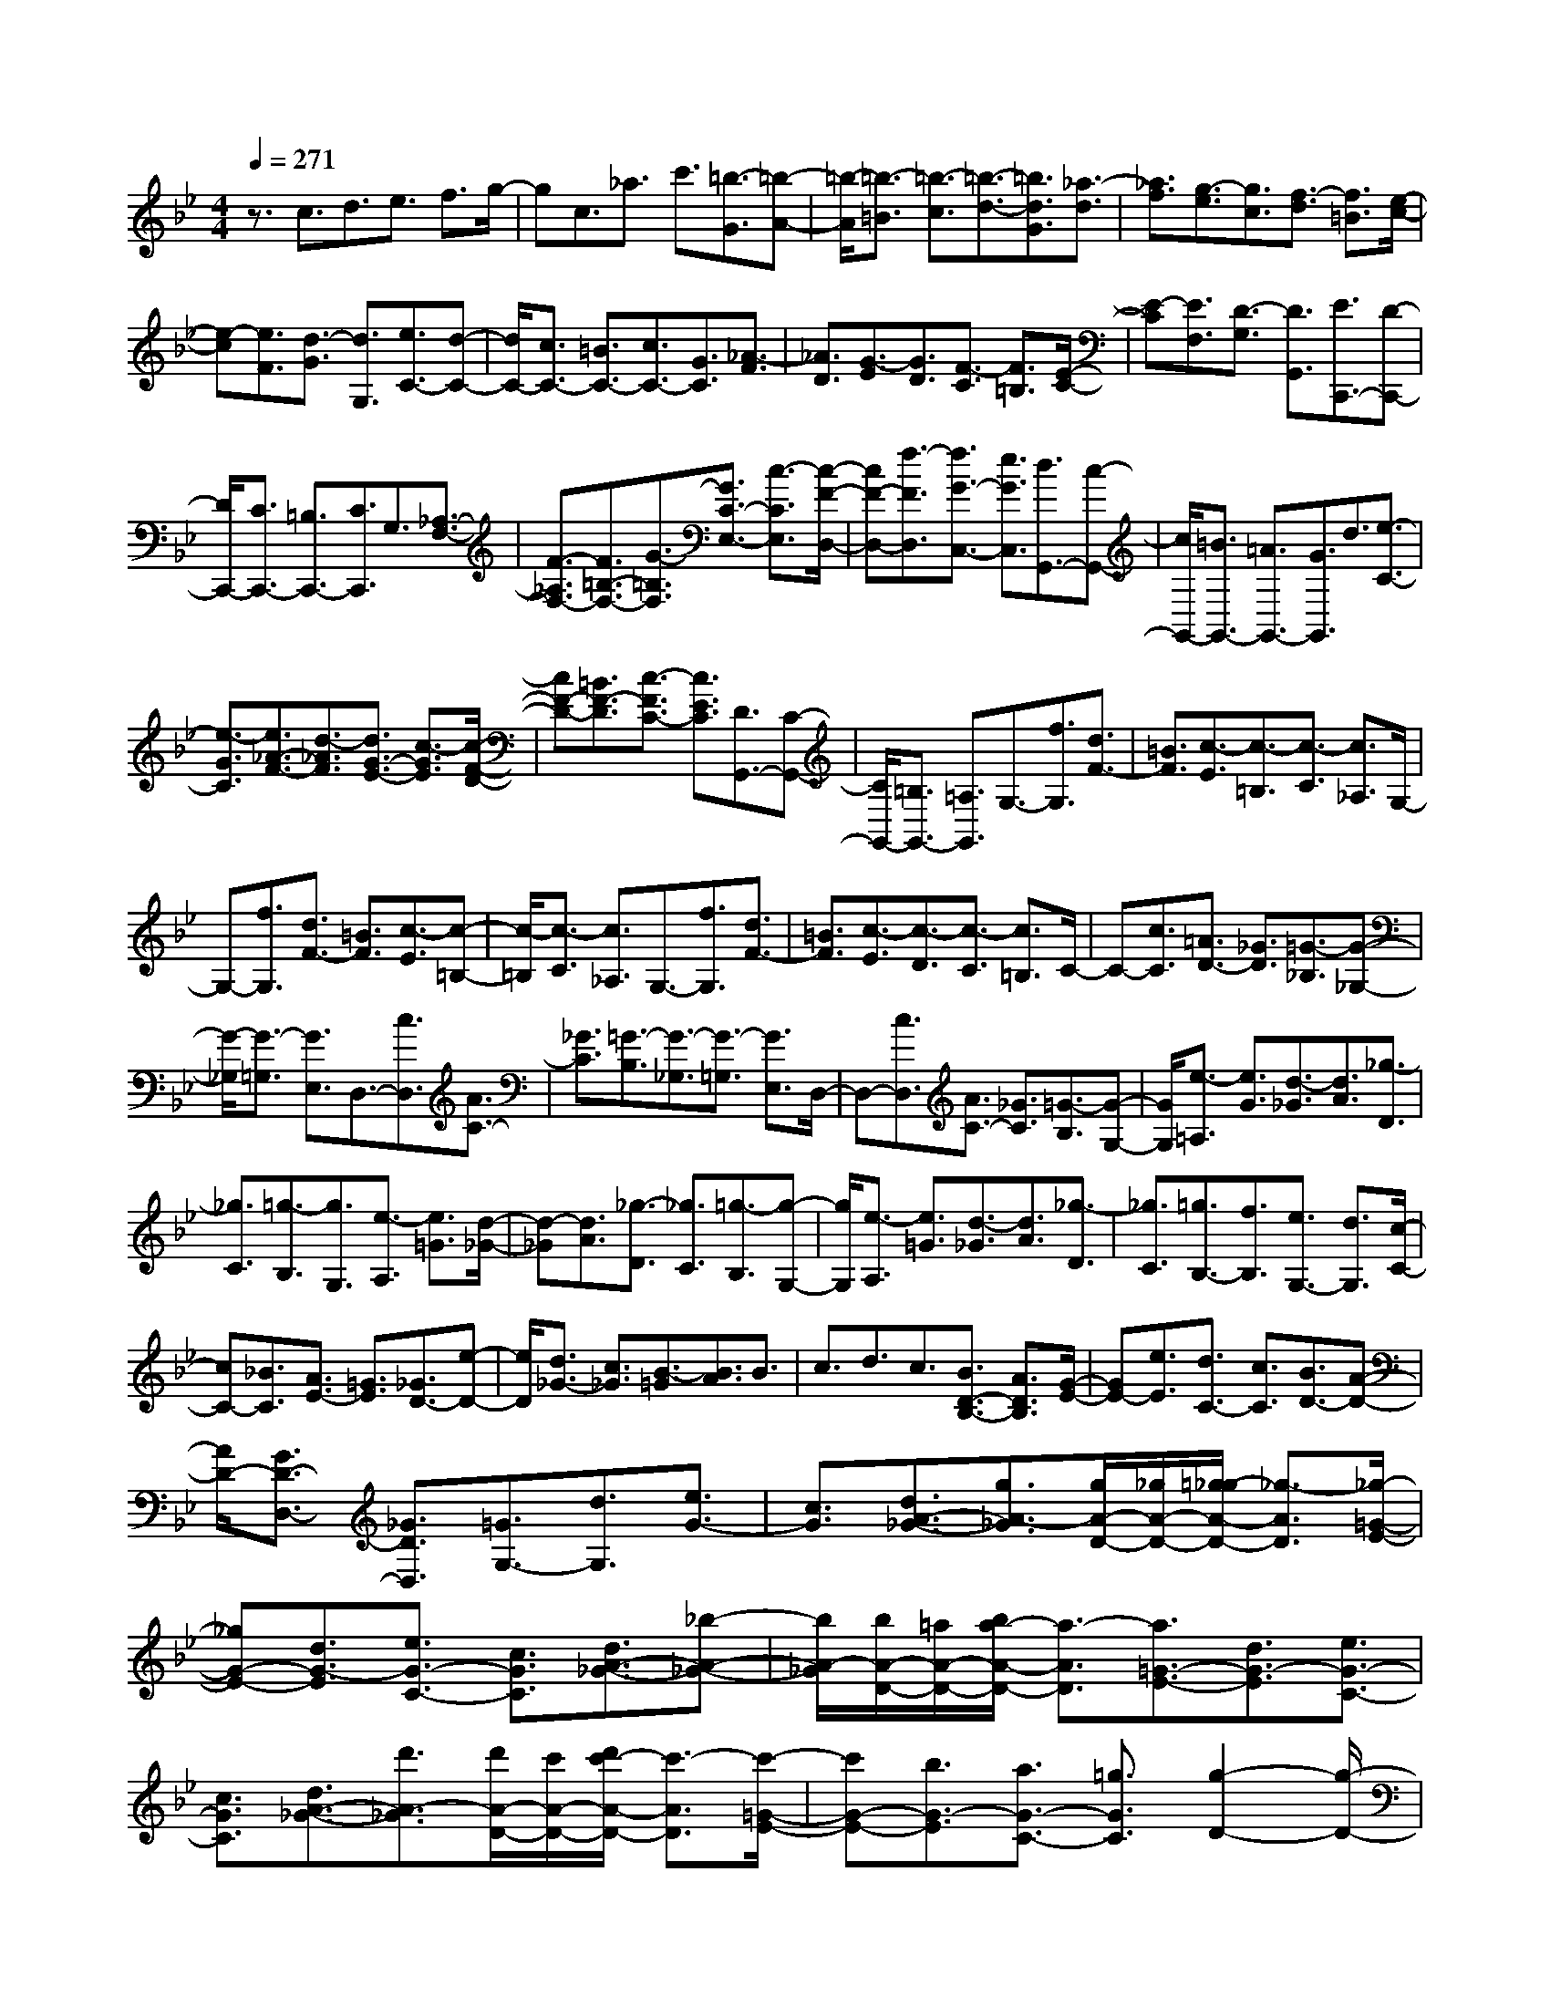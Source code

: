 % input file /home/ubuntu/MusicGeneratorQuin/training_data/scarlatti/K139.MID
X: 1
T: 
M: 4/4
L: 1/8
Q:1/4=271
% Last note suggests Dorian mode tune
K:Bb % 2 flats
%(C) John Sankey 1998
%%MIDI program 6
%%MIDI program 6
%%MIDI program 6
%%MIDI program 6
%%MIDI program 6
%%MIDI program 6
%%MIDI program 6
%%MIDI program 6
%%MIDI program 6
%%MIDI program 6
%%MIDI program 6
%%MIDI program 6
z3/2c3/2d3/2e3/2 f3/2g/2-|gc3/2_a3/2 c'3/2[=b3/2-G3/2][=b-A-]|[=b/2-A/2][=b3/2-=B3/2] [=b3/2-c3/2][=b3/2-d3/2-][=b3/2d3/2G3/2][_a3/2-d3/2]|[_a3/2f3/2][g3/2-e3/2][g3/2c3/2][f3/2-d3/2] [f3/2=B3/2][e/2-c/2-]|
[e-c][e3/2F3/2][d3/2-G3/2] [d3/2G,3/2][e3/2C3/2-][d-C-]|[d/2C/2-][c3/2C3/2-] [=B3/2C3/2-][c3/2C3/2-][G3/2C3/2][_A3/2-F3/2]|[_A3/2D3/2][G3/2-E3/2][G3/2D3/2][F3/2-C3/2] [F3/2=B,3/2][E/2-C/2-]|[E-C][E3/2F,3/2][D3/2-G,3/2] [D3/2G,,3/2][E3/2C,,3/2-][D-C,,-]|
[D/2C,,/2-][C3/2C,,3/2-] [=B,3/2C,,3/2-][C3/2C,,3/2]G,3/2[_A,3/2-F,3/2-]|[F3/2-_A,3/2F,3/2-][F3/2=B,3/2-F,3/2-][G3/2-=B,3/2F,3/2][G3/2C3/2-E,3/2-] [c3/2-C3/2E,3/2][c/2-F/2-D,/2-]|[cF-D,-][f3/2-F3/2D,3/2][f3/2G3/2-C,3/2-] [e3/2G3/2C,3/2][d3/2G,,3/2-][c-G,,-]|[c/2G,,/2-][=B3/2G,,3/2-] [=A3/2G,,3/2-][G3/2G,,3/2]d3/2[e3/2-C3/2-]|
[e3/2-G3/2C3/2][e3/2_A3/2-F3/2-][d3/2-_A3/2F3/2][d3/2G3/2-E3/2-] [c3/2-G3/2E3/2][c/2-F/2-D/2-]|[cF-D-][=B3/2F3/2-D3/2][c3/2-F3/2C3/2-] [c3/2E3/2C3/2][D3/2G,,3/2-][C-G,,-]|[C/2G,,/2-][=B,3/2G,,3/2-] [=A,3/2G,,3/2]G,3/2-[f3/2G,3/2][d3/2F3/2-]|[=B3/2F3/2][c3/2-E3/2][c3/2-=B,3/2][c3/2-C3/2] [c3/2_A,3/2]G,/2-|
G,-[f3/2G,3/2][d3/2F3/2-] [=B3/2F3/2][c3/2-E3/2][c-=B,-]|[c/2-=B,/2][c3/2-C3/2] [c3/2_A,3/2]G,3/2-[f3/2G,3/2][d3/2F3/2-]|[=B3/2F3/2][c3/2-E3/2][c3/2-D3/2][c3/2-C3/2] [c3/2=B,3/2]C/2-|C-[c3/2C3/2][=A3/2D3/2-] [_G3/2D3/2][=G3/2-_B,3/2][G-_G,-]|
[G/2-_G,/2][G3/2-=G,3/2] [G3/2E,3/2]D,3/2-[c3/2D,3/2][A3/2C3/2-]|[_G3/2C3/2][=G3/2-B,3/2][G3/2-_G,3/2][G3/2-=G,3/2] [G3/2E,3/2]D,/2-|D,-[c3/2D,3/2][A3/2C3/2-] [_G3/2C3/2][=G3/2-B,3/2][G-G,-]|[G/2G,/2][e3/2-=A,3/2] [e3/2G3/2][d3/2-_G3/2][d3/2A3/2][_g3/2-D3/2]|
[_g3/2C3/2][=g3/2-B,3/2][g3/2G,3/2][e3/2-A,3/2] [e3/2=G3/2][d/2-_G/2-]|[d-_G][d3/2A3/2][_g3/2-D3/2] [_g3/2C3/2][=g3/2-B,3/2][g-G,-]|[g/2G,/2][e3/2-A,3/2] [e3/2=G3/2][d3/2-_G3/2][d3/2A3/2][_g3/2-D3/2]|[_g3/2C3/2][=g3/2B,3/2-][f3/2B,3/2][e3/2G,3/2-] [d3/2G,3/2][c/2-C/2-]|
[cC-][_B3/2C3/2][A3/2E3/2-] [=G3/2E3/2][_G3/2D3/2-][e-D-]|[e/2D/2][d3/2_G3/2-] [c3/2_G3/2][B3/2-=G3/2][B3/2A3/2]B3/2|c3/2d3/2c3/2[B3/2D3/2-B,3/2-] [A3/2D3/2B,3/2][G/2-E/2-]|[GE-][e3/2E3/2][d3/2C3/2-] [c3/2C3/2][B3/2D3/2-][A-D-]|
[A/2D/2-][G3/2D3/2-D,3/2-] [_G3/2D3/2D,3/2][=G3/2G,3/2-][d3/2G,3/2][e3/2G3/2-]|[c3/2G3/2][d3/2A3/2-_G3/2-][g3/2A3/2-_G3/2][g/2A/2-D/2-][_g/2A/2-D/2-][=g/2_g/2-A/2-D/2-] [_g3/2-A3/2D3/2][_g/2-=G/2-E/2-]|[_gG-E-][d3/2G3/2-E3/2][e3/2G3/2-C3/2-] [c3/2G3/2C3/2][d3/2A3/2-_G3/2-][_b-A-_G-]|[b/2A/2-_G/2][b/2A/2-D/2-][=a/2A/2-D/2-][b/2a/2-A/2-D/2-] [a3/2-A3/2D3/2][a3/2=G3/2-E3/2-][d3/2G3/2-E3/2][e3/2G3/2-C3/2-]|
[c3/2G3/2C3/2][d3/2A3/2-_G3/2-][d'3/2A3/2-_G3/2][d'/2A/2-D/2-][c'/2A/2-D/2-][d'/2c'/2-A/2-D/2-] [c'3/2-A3/2D3/2][c'/2-=G/2-E/2-]|[c'G-E-][b3/2G3/2-E3/2][a3/2G3/2-C3/2-] [=g3/2G3/2C3/2][g2-D2-][g/2-D/2-]|[g/2D/2][_g/2-D,/2-][=g/2_g/2D,/2-][_g2-D,2][_g3/2G,,3/2-][D3/2G,,3/2][E3/2G,3/2-]|[C3/2G,3/2][D3/2A,3/2-_G,3/2-][G3/2A,3/2-_G,3/2][G/2A,/2-D,/2-][_G/2A,/2-D,/2-][=G/2_G/2-A,/2-D,/2-] [_G3/2-A,3/2D,3/2][_G/2-=G,/2-E,/2-]|
[_GG,-E,-][D3/2G,3/2-E,3/2][E3/2G,3/2-C,3/2-] [C3/2G,3/2C,3/2][D3/2A,3/2-_G,3/2-][B-A,-_G,-]|[B/2A,/2-_G,/2][B/2A,/2-D,/2-][A/2A,/2-D,/2-][B/2A/2-A,/2-D,/2-] [A3/2-A,3/2D,3/2][A3/2=G,3/2-E,3/2-][D3/2G,3/2-E,3/2][E3/2G,3/2-C,3/2-]|[C3/2G,3/2C,3/2][D3/2A,3/2-_G,3/2-][d3/2A,3/2-_G,3/2][d/2A,/2-D,/2-][c/2A,/2-D,/2-][d/2c/2-A,/2-D,/2-] [c3/2-A,3/2D,3/2][c/2-=G,/2-E,/2-]|[cG,-E,-][B3/2G,3/2-E,3/2][A3/2G,3/2-C,3/2-] [=G3/2G,3/2C,3/2][G2-B,2-G,2-D,2-][G/2-B,/2-G,/2-D,/2-]|
[G/2B,/2G,/2D,/2][G/2-C/2-A,/2-D,/2-][G/2_G/2C/2-A,/2-D,/2-][=G/2C/2-A,/2-D,/2-] [_G/2C/2-A,/2-D,/2-][=G/2C/2-A,/2-D,/2-][_G/2C/2A,/2D,/2][A/2G,/2-] [=G/2G,/2-][A/2G,/2-][G/2G,/2-][A/2G,/2-] [G/2G,/2][B/2_G/2-][A/2_G/2-][B/2_G/2-]|[A/2_G/2-][B/2_G/2-][A/2_G/2][c/2=G/2-] [B/2G/2-][c/2G/2-][B/2G/2-][c/2G/2-] [B/2G/2][c/2F/2-][=B/2F/2-][c/2F/2-] [=B/2F/2-][c/2F/2-][=B/2F/2][d/2G/2-E/2-]|[c/2G/2-E/2-][d/2G/2-E/2-][c/2G/2-E/2-][d/2G/2-E/2-] [c/2G/2E/2][e/2F/2-D/2-][d/2F/2-D/2-][e/2F/2-D/2-] [d/2F/2-D/2-][e/2F/2-D/2-][d/2F/2D/2][f/2G/2-C/2-] [e/2G/2-C/2-][f/2G/2-C/2-][e/2G/2-C/2-][f/2G/2-C/2-]|[e/2G/2-C/2][f/2G/2-D/2-B,/2-][=e/2G/2-D/2-B,/2-][f/2G/2-D/2-B,/2-] [=e/2G/2-D/2-B,/2-][f/2G/2-D/2-B,/2-][=e/2G/2-D/2B,/2][=g/2G/2-C/2-A,/2-] [_g/2G/2-C/2-A,/2-][=g/2G/2-C/2-A,/2-][_g/2G/2-C/2-A,/2-][=g/2G/2-C/2-A,/2-] [_g/2G/2-C/2A,/2][=g3/2G3/2-D3/2-G,3/2-]|
[a3/2G3/2D3/2G,3/2][b3/2D3/2-][g3/2D3/2-][a3/2D3/2-D,3/2-] [_g3/2D3/2D,3/2][G/2-G,/2-]|[G2-G,2-] [G/2G,/2][_B/2-_G/2-][B/2A/2_G/2-][B/2_G/2-] [A/2_G/2-][B/2_G/2-][A/2_G/2][c/2=G/2-] [B/2G/2-][c/2G/2-][B/2G/2-][c/2G/2-]|[B/2G/2][c/2F/2-][=B/2F/2-][c/2F/2-] [=B/2F/2-][c/2F/2-][=B/2F/2][d/2G/2-E/2-] [c/2G/2-E/2-][d/2G/2-E/2-][c/2G/2-E/2-][d/2G/2-E/2-] [c/2G/2E/2][_e/2F/2-D/2-][d/2F/2-D/2-][e/2F/2-D/2-]|[d/2F/2-D/2-][e/2F/2-D/2-][d/2F/2D/2][f/2G/2-C/2-] [e/2G/2-C/2-][f/2G/2-C/2-][e/2G/2-C/2-][f/2G/2-C/2-] [e/2G/2-C/2][f/2G/2-D/2-B,/2-][=e/2G/2-D/2-B,/2-][f/2G/2-D/2-B,/2-] [=e/2G/2-D/2-B,/2-][f/2G/2-D/2-B,/2-][=e/2G/2-D/2B,/2][=g/2G/2-C/2-A,/2-]|
[_g/2G/2-C/2-A,/2-][=g/2G/2-C/2-A,/2-][_g/2G/2-C/2-A,/2-][=g/2G/2-C/2-A,/2-] [_g/2G/2-C/2A,/2][=g3/2G3/2-D3/2-G,3/2-] [a3/2G3/2D3/2G,3/2][b3/2D3/2-][g-D-]|[g/2D/2-][a3/2D3/2-D,3/2-] [_g3/2D3/2D,3/2][=g3/2G,3/2-][_e3/2G,3/2][_g3/2G,3/2-]|[d3/2G,3/2][=g3/2-e3/2E3/2-C3/2-][g3/2c3/2E3/2C3/2][d3/2D3/2-B,3/2-] [_B3/2D3/2B,3/2][d/2-C/2-A,/2-]|[dC-A,-][c3/2C3/2A,3/2][B3/2G,3/2-] [A3/2G,3/2][d3/2-B3/2D3/2-][d-G-D-]|
[d/2G/2D/2][c3/2-A3/2D,3/2-] [c3/2_G3/2D,3/2][B3/2-=G3/2G,,3/2-][B3/2E3/2G,,3/2][_G3/2G,3/2-]|[D3/2G,3/2][=G3/2-E3/2C,3/2-][G3/2C3/2C,3/2][D3/2B,,3/2-] [B,3/2B,,3/2][_G/2-D/2-A,,/2-]|[_G-DA,,-][_G3/2C3/2A,,3/2][=G3/2-B,3/2G,,3/2-] [G3/2A,3/2G,,3/2][B,3/2D,3/2-][G,-D,-]|[G,/2D,/2-][A,3/2D,3/2-D,,3/2-] [_G,3/2D,3/2D,,3/2][=G,4-G,,4-][G,/2-G,,/2-]|
[G,G,,-]G,,/2G,3/2A,3/2=B,3/2 C3/2D/2-|DG,3/2D3/2 F3/2[G3/2E3/2-][A-E-]|[A/2E/2-][=B3/2E3/2-] [c3/2E3/2][d-E][d/2D/2-][G/2-E/2-D/2][G/2-E/2] [G/2D/2-][d/2-E/2-D/2][d/2-E/2][d/2D/2-]|[f/2-E/2-D/2][f/2-E/2][f/2D/2-][e/2-D/2C/2-] [e-C][e3/2-D3/2][e3/2-E3/2] [e3/2F3/2][e/2-G/2-]|
[e/2G/2-][d/2-G/2][e/2-d/2C/2-][e/2C/2-] [d/2-C/2][e/2-d/2G/2-][e/2G/2-][d/2-G/2] [e/2-d/2_B/2-][e/2B/2-][d/2-B/2][d/2c/2-_A/2-] [c_A-][d-_A-]|[d/2_A/2-][e3/2_A3/2-] [f3/2_A3/2][g3/2G3/2-][c3/2G3/2-][g3/2G3/2-]|[b3/2G3/2][_a3/2F3/2-][g3/2F3/2-][f3/2F3/2-] [e3/2F3/2][d/2-_B,/2-]|[dB,-][c3/2B,3/2-][B3/2B,3/2-] [_A3/2B,3/2][G3/2-E,3/2][G-F,-]|
[G/2-F,/2][G3/2-G,3/2] [G3/2-_A,3/2][G3/2B,3/2]C3/2[e3/2-D3/2]|[e3/2E3/2][_A3/2-F3/2][_A3/2E3/2][d3/2-D3/2] [d3/2C3/2][f/2-B,/2-]|[f-B,][f3/2_A,3/2][_A3/2-G,3/2] [_A3/2F,3/2][G3/2-E,3/2][G-F,-]|[G/2F,/2][B3/2-G,3/2] [B3/2-_A,3/2][B3/2-B,3/2][B3/2C3/2][e3/2-D3/2]|
[e3/2E3/2][_A3/2-F3/2][_A3/2E3/2][d3/2-D3/2] [d3/2C3/2][f/2-B,/2-]|[f-B,][f3/2_A,3/2][_A3/2-G,3/2] [_A3/2F,3/2][G2-E,2-][G/2-E,/2-]|[G/2E,/2-][G3E,3-][_g3E,3]=g3/2-|g3/2-[g3/2G3/2-E3/2-][f3/2G3/2E3/2][e3/2G3/2-E3/2-] [d3/2G3/2E3/2][d/2-G/2-E/2-]|
[dG-E-][c3/2G3/2E3/2][=B3/2G3/2-E3/2-] [c3/2G3/2E3/2][_BF-D-][_A/2-F/2-D/2-][B/2-_A/2F/2-D/2-][B/2F/2-D/2-]|[_A/2-F/2D/2][B/2-_A/2F/2-D/2-][B/2F/2-D/2-][_A/2-F/2-D/2-] [_A/2G/2-F/2-D/2-][G/2F/2-D/2-][_A/2-F/2D/2][f/2-_A/2F/2-D/2-] [f2-F2-D2-] [f/2-F/2D/2][f3/2-F3/2-D3/2-]|[f3/2F3/2D3/2][BF-C-][_A/2-F/2-C/2-][B/2-_A/2F/2-C/2-][B/2F/2-C/2-] [_A/2-F/2C/2][B/2-_A/2F/2-C/2-][B/2F/2-C/2-][_A/2-F/2-C/2-] [_A/2G/2-F/2-C/2-][G/2F/2-C/2-][_A/2-F/2C/2][f/2-_A/2F/2-C/2-]|[f2-F2-C2-] [f/2-F/2C/2][f3-F3C3][f2-G2-F2-=B,2-][f/2-G/2-F/2-=B,/2-]|
[f/2-G/2-F/2=B,/2][f3-G3-F3=B,3][f3G3-=E3-_B,3-][=e3/2-G3/2-=E3/2-B,3/2-]|[=e3/2-G3/2=E3/2-B,3/2-][g3-=e3=E3B,3][g3d3F3B,3][g/2-_d/2-G/2-B,/2-]|[g2-_d2-G2-B,2-] [g/2-_d/2G/2-B,/2][g3=d3G3B,3][g2-_d2-G2-=E2-=A,2-][g/2-_d/2-G/2-=E/2-A,/2-]|[g/2-_d/2-G/2=E/2A,/2][g3_d3G3=E3A,3][g-=eG-=E-B,-][g/2-=d/2-G/2-=E/2-B,/2-][g/2-=e/2-d/2G/2-=E/2-B,/2-][g/2-=e/2G/2-=E/2-B,/2-] [g/2-d/2-G/2=E/2B,/2][g/2-=e/2-d/2G/2-=E/2-B,/2-][g/2-=e/2G/2-=E/2-B,/2-][g/2-d/2-G/2-=E/2-B,/2-]|
[g/2-d/2_d/2-G/2-=E/2-B,/2-][g/2-_d/2G/2-=E/2-B,/2-][g/2=d/2G/2=E/2B,/2][g3-_d3-G3=E3A,3][g3_d3G3=E3A,3][g/2-=e/2-G/2-=E/2-B,/2-]|[g/2-=e/2G/2-=E/2-B,/2-][g/2-=d/2-G/2-=E/2-B,/2-][g/2-=e/2-d/2G/2-=E/2-B,/2-][g/2-=e/2G/2-=E/2-B,/2-] [g/2-d/2-G/2=E/2B,/2][g/2-=e/2-d/2G/2-=E/2-B,/2-][g/2-=e/2G/2-=E/2-B,/2-][g/2-d/2-G/2-=E/2-B,/2-] [g/2-d/2_d/2-G/2-=E/2-B,/2-][g/2-_d/2G/2-=E/2-B,/2-][g/2=d/2G/2=E/2B,/2][g2-_d2-G2-=E2-A,2-][g/2-_d/2-G/2-=E/2-A,/2-]|[g/2-_d/2-G/2=E/2A,/2][g3-_d3-G3=E3A,3][g3-_d3G3=E3A,3][g3/2-_e3/2-=B,3/2-]|[g3/2-e3/2=B,3/2][g3=e3-=E3-C3-][_a3=e3-=E3-C3-][=a/2-=e/2-=E/2-C/2-]|
[a2-=e2-=E2-C2-] [a/2=e/2-=E/2-C/2-][b3=e3-=E3C3][=b2-=e2-=B2-_G2-=B,2-][=b/2-=e/2-=B/2-_G/2-=B,/2-]|[=b/2-=e/2=B/2_G/2=B,/2][=b3_e3=B3_G3=B,3][a-_g=A-_G-=E-C-][a/2-=e/2-A/2-_G/2-=E/2-C/2-][a/2-_g/2-=e/2A/2-_G/2-=E/2-C/2-][a/2-_g/2A/2-_G/2-=E/2-C/2-] [a/2-=e/2-A/2_G/2=E/2C/2][a/2-_g/2-=e/2A/2-_G/2-=E/2-C/2-][a/2-_g/2A/2-_G/2-=E/2-C/2-][a/2-=e/2-A/2-_G/2-=E/2-C/2-]|[a/2-=e/2_e/2-A/2-_G/2-=E/2-C/2-][a/2-e/2A/2-_G/2-=E/2-C/2-][a/2=e/2A/2_G/2=E/2C/2][a3-_e3-=B3_G3=E3=B,3][a3e3=B3_G3=E3=B,3][a/2-_g/2-A/2-_G/2-=E/2-C/2-]|[a/2-_g/2A/2-_G/2-=E/2-C/2-][a/2-=e/2-A/2-_G/2-=E/2-C/2-][a/2-_g/2-=e/2A/2-_G/2-=E/2-C/2-][a/2-_g/2A/2-_G/2-=E/2-C/2-] [a/2-=e/2-A/2_G/2=E/2C/2][a/2-_g/2-=e/2A/2-_G/2-=E/2-C/2-][a/2-_g/2A/2-_G/2-=E/2-C/2-][a/2-=e/2-A/2-_G/2-=E/2-C/2-] [a/2-=e/2_e/2-A/2-_G/2-=E/2-C/2-][a/2-e/2A/2-_G/2-=E/2-C/2-][a/2=e/2A/2_G/2=E/2C/2][a2-_e2-=B2-_G2-=E2-=B,2-][a/2-e/2-=B/2-_G/2-=E/2-=B,/2-]|
[a/2-e/2-=B/2_G/2=E/2=B,/2][a3e3=B3_G3=E3=B,3][a-_gA-_G-=E-C-][a/2-=e/2-A/2-_G/2-=E/2-C/2-][a/2-_g/2-=e/2A/2-_G/2-=E/2-C/2-][a/2-_g/2A/2-_G/2-=E/2-C/2-] [a/2-=e/2-A/2_G/2=E/2C/2][a/2-_g/2-=e/2A/2-_G/2-=E/2-C/2-][a/2-_g/2A/2-_G/2-=E/2-C/2-][a/2-=e/2-A/2-_G/2-=E/2-C/2-]|[a/2-=e/2_e/2-A/2-_G/2-=E/2-C/2-][a/2-e/2A/2-_G/2-=E/2-C/2-][a/2=e/2A/2_G/2=E/2C/2][a3-_e3-_G3=B,3][a3e3=B3-][=b/2-=B/2-]|[=b2-=B2-] [=b/2-=B/2][=b3-A3][=b3/2=B3/2-=G3/2-][a-=B-G-]|[a/2=B/2G/2][=g3/2=B3/2-G3/2-] [_g3/2=B3/2G3/2][_g3/2=B3/2-G3/2-][=e3/2=B3/2G3/2][_e3/2=B3/2-G3/2-]|
[=e3/2=B3/2G3/2][=dA-G-][c/2-A/2-G/2-][d/2-c/2A/2-G/2-][d/2A/2-G/2-] [c/2-A/2G/2][d/2-c/2A/2-G/2-][d/2A/2-G/2-][c/2-A/2-G/2-] [c/2=B/2-A/2-G/2-][=B/2A/2-G/2-][c/2-A/2G/2][_a/2-c/2A/2-G/2-]|[_a2-A2-G2-] [_a/2A/2G/2][=a3-A3G3][a3/2A3/2-F3/2-][=g-A-F-]|[g/2A/2F/2][f3/2A3/2-F3/2-] [=e3/2A3/2F3/2][=e3/2A3/2-F3/2-][d3/2A3/2F3/2][_d3/2A3/2-F3/2-]|[=d3/2A3/2F3/2][cG-F-][_B/2-G/2-F/2-][c/2-B/2G/2-F/2-][c/2G/2-F/2-] [B/2-G/2F/2][c/2-B/2G/2-F/2-][c/2G/2-F/2-][B/2-G/2-F/2-] [B/2A/2-G/2-F/2-][A/2G/2-F/2-][B/2-G/2F/2][_g/2-B/2G/2-F/2-]|
[_g2-G2-F2-] [_g/2G/2F/2][=g3-G3F3][g3/2G3/2-=E3/2-][f-G-=E-]|[f/2G/2=E/2][=e3/2G3/2-=E3/2-] [d3/2G3/2=E3/2][c3/2G3/2-=E3/2-][B3/2G3/2=E3/2][A3/2G3/2-=E3/2-]|[B3/2G3/2=E3/2][BF-_E-][A/2-F/2-E/2-][B/2-A/2F/2-E/2-][B/2F/2-E/2-] [A/2-F/2E/2][B/2-A/2F/2-E/2-][B/2F/2-E/2-][A/2-F/2-E/2-] [A/2G/2-F/2-E/2-][G/2F/2-E/2-][A/2-F/2E/2][f/2-A/2F/2-E/2-]|[f2-F2-E2-] [f/2-F/2E/2][f3-F3E3][f3/2F3/2-_D3/2-][_e-F-_D-]|
[e/2F/2_D/2][_d3/2F3/2-_D3/2-] [c3/2F3/2_D3/2][B3/2F3/2-_D3/2-][_A3/2F3/2_D3/2][G3/2_D3/2-]|[F3/2_D3/2][F/2-C/2-] [F/2=E/2C/2-][F/2C/2-][=E/2C/2-][F/2C/2-] [=E/2C/2][F/2_B,/2-][=E/2B,/2-][F/2B,/2-] [=E/2B,/2-][F/2B,/2-][=E/2B,/2][G/2C/2-_A,/2-]|[F/2C/2-_A,/2-][G/2C/2-_A,/2-][F/2C/2-_A,/2-][G/2C/2-_A,/2-] [F/2C/2_A,/2][_A/2B,/2-G,/2-][G/2B,/2-G,/2-][_A/2B,/2-G,/2-] [G/2B,/2-G,/2-][_A/2B,/2-G,/2-][G/2B,/2G,/2][B/2C/2-F,/2-] [_A/2C/2-F,/2-][B/2C/2-F,/2-][_A/2C/2-F,/2-][B/2C/2-F,/2-]|[_A/2C/2F,/2][B/2E,/2-][=A/2E,/2-][B/2E,/2-] [A/2E,/2-][B/2E,/2-][A/2E,/2][c/2_D,/2-] [B/2_D,/2-][c/2_D,/2-][B/2_D,/2-][c/2_D,/2-] [B/2_D,/2-][=B3/2_D,3/2-]|
[c3/2_D,3/2][F/2-C/2-C,/2-] [F/2=E/2C/2-C,/2-][F/2C/2-C,/2-][=E/2C/2-C,/2-][F/2C/2-C,/2-] [=E/2C/2C,/2][F/2B,/2-B,,/2-][=E/2B,/2-B,,/2-][F/2B,/2-B,,/2-] [=E/2B,/2-B,,/2-][F/2B,/2-B,,/2-][=E/2B,/2B,,/2][G/2_A,/2-_A,,/2-]|[F/2_A,/2-_A,,/2-][G/2_A,/2-_A,,/2-][F/2_A,/2-_A,,/2-][G/2_A,/2-_A,,/2-] [F/2_A,/2_A,,/2][_A/2G,/2-G,,/2-][G/2G,/2-G,,/2-][_A/2G,/2-G,,/2-] [G/2G,/2-G,,/2-][_A/2G,/2-G,,/2-][G/2G,/2G,,/2][_B/2F,/2-F,,/2-] [_A/2F,/2-F,,/2-][B/2F,/2-F,,/2-][_A/2F,/2-F,,/2-][B/2F,/2-F,,/2-]|[_A/2F,/2F,,/2][B/2E,/2-E,,/2-][=A/2E,/2-E,,/2-][B/2E,/2-E,,/2-] [A/2E,/2-E,,/2-][B/2E,/2-E,,/2-][A/2E,/2E,,/2][c/2_D,/2-_D,,/2-] [B/2_D,/2-_D,,/2-][c/2_D,/2-_D,,/2-][B/2_D,/2-_D,,/2-][c/2_D,/2-_D,,/2-] [B/2_D,/2-_D,,/2-][=B3/2_D,3/2-_D,,3/2-]|[c3/2_D,3/2_D,,3/2][F/2-C,/2-C,,/2-] [F/2=E/2C,/2-C,,/2-][F/2C,/2-C,,/2-][=E/2C,/2-C,,/2-][F/2C,/2-C,,/2-] [=E/2C,/2C,,/2][F/2B,/2-B,,/2-][=E/2B,/2-B,,/2-][F/2B,/2-B,,/2-] [=E/2B,/2-B,,/2-][F/2B,/2-B,,/2-][=E/2B,/2B,,/2][G/2_A,/2-_A,,/2-]|
[F/2_A,/2-_A,,/2-][G/2_A,/2-_A,,/2-][F/2_A,/2-_A,,/2-][G/2_A,/2-_A,,/2-] [F/2_A,/2_A,,/2][_A/2G,/2-G,,/2-][G/2G,/2-G,,/2-][_A/2G,/2-G,,/2-] [G/2G,/2-G,,/2-][_A/2G,/2-G,,/2-][G/2G,/2G,,/2][_B/2F,/2-F,,/2-] [_A/2F,/2-F,,/2-][B/2F,/2-F,,/2-][_A/2F,/2-F,,/2-][B/2F,/2-F,,/2-]|[_A/2F,/2F,,/2][B/2E,/2-E,,/2-][=A/2E,/2-E,,/2-][B/2E,/2-E,,/2-] [A/2E,/2-E,,/2-][B/2E,/2-E,,/2-][A/2E,/2E,,/2][c/2_D,/2-_D,,/2-] [B/2_D,/2-_D,,/2-][c/2_D,/2-_D,,/2-][B/2_D,/2-_D,,/2-][c/2_D,/2-_D,,/2-] [B/2_D,/2-_D,,/2-][c/2_D,/2-_D,,/2-][=B/2_D,/2-_D,,/2-][c/2_D,/2-_D,,/2-]|[=B/2_D,/2-_D,,/2-][c/2_D,/2-_D,,/2-][=B/2_D,/2_D,,/2][c3/2C,3/2-C,,3/2-][G3/2C,3/2-C,,3/2-][=E3/2C,3/2-C,,3/2-] [G3/2C,3/2C,,3/2]C/2-|C-[_b3/2C3/2][g3/2_B3/2-] [=e3/2B3/2][f3/2-_A3/2][f-=E-]|
[f/2-=E/2][f3/2-F3/2] [f3/2_D3/2]C3/2-[b3/2C3/2][g3/2B3/2-]|[=e3/2B3/2][f3/2-_A3/2][f3/2-=E3/2][f3/2-F3/2] [f3/2_D3/2]C/2-|C-[b3/2C3/2][g3/2B3/2-] [=e3/2B3/2][f3/2-_A3/2][f-G-]|[f/2-G/2][f3/2-F3/2] [f3/2=E3/2]F3/2-[_a3/2F3/2][f3/2_A3/2-]|
[=d3/2_A3/2][_e3/2-G3/2][e3/2-=D3/2][e3/2-_E3/2] [e3/2C3/2]B,/2-|B,-[_a3/2B,3/2][f3/2_A3/2-] [d3/2_A3/2][e3/2-G3/2][e-D-]|[e/2-D/2][e3/2-E3/2] [e3/2=B,3/2]C3/2-[f3/2C3/2][d3/2F3/2-]|[=B3/2F3/2][c3/2-E3/2][c3/2-=B,3/2][c3/2-C3/2] [c3/2_A,3/2]G,/2-|
G,-[f3/2G,3/2][d3/2F3/2-] [=B3/2F3/2][c3/2-E3/2][c-=B,-]|[c/2-=B,/2][c3/2-C3/2] [c3/2_A,3/2]G,3/2-[f3/2G,3/2][d3/2F3/2-]|[=B3/2F3/2][c3/2-E3/2][c3/2C3/2][_a3/2-F3/2] [_a3/2c3/2][g/2-=B/2-]|[g-=B][g3/2d3/2][=b3/2-G3/2] [=b3/2F3/2][c'3/2-E3/2][c'-C-]|
[c'/2C/2][_a3/2-F3/2] [_a3/2c3/2][g3/2-=B3/2][g3/2d3/2][=b3/2-G3/2]|[=b3/2F3/2][c'3/2-E3/2][c'3/2C3/2][_a3/2-F3/2] [_a3/2c3/2][g/2-=B/2-]|[g-=B][g3/2d3/2][=b3/2-G3/2] [=b3/2F3/2][c'3/2E3/2-][_b-E-]|[b/2E/2][_a3/2C3/2-] [g3/2C3/2][f3/2F3/2-][e3/2F3/2][d3/2_A3/2-]|
[c3/2_A3/2][=B3/2-G3/2][=B3/2=A3/2]=B3/2 c3/2d/2-|df3/2e3/2 d3/2[c3/2_A3/2-][_a-_A-]|[_a/2_A/2][g3/2F3/2-] [f3/2F3/2][e3/2G3/2-][d3/2G3/2][c3/2G,3/2-]|[=B3/2G,3/2][cC,-]C,/2-[G3/2C,3/2][_A3/2C3/2-] [F3/2C3/2][G/2-D/2-=B,/2-]|
[GD-=B,-][c3/2D3/2-=B,3/2][c/2-D/2-G,/2-][c/2=B/2D/2-G,/2-][c/2D/2-G,/2-] [=B3/2-D3/2G,3/2][=B3/2C3/2-_A,3/2-][G-C-_A,-]|[G/2C/2-_A,/2][_A3/2C3/2-F,3/2-] [F3/2C3/2F,3/2][G3/2D3/2-=B,3/2-][e3/2D3/2-=B,3/2][e/2-D/2-G,/2-][e/2d/2D/2-G,/2-][e/2D/2-G,/2-]|[d3/2-D3/2G,3/2][d3/2C3/2-_A,3/2-][G3/2C3/2-_A,3/2][_A3/2C3/2-F,3/2-] [F3/2C3/2F,3/2][G/2-D/2-=B,/2-]|[GD-=B,-][g3/2D3/2-=B,3/2][g/2-D/2-G,/2-][g/2f/2D/2-G,/2-][g/2D/2-G,/2-] [f3/2-D3/2G,3/2][f3/2C3/2-_A,3/2-][e-C-_A,-]|
[e/2C/2-_A,/2][d3/2C3/2-F,3/2-] [c3/2C3/2F,3/2][c3E3C3G,3][=B/2F/2-D/2-G,/2-][F/2-D/2-G,/2-][c/2F/2-D/2-G,/2-]|[=B3/2F3/2D3/2G,3/2][c3/2C,3/2-][g3/2C,3/2][_a3/2C3/2-] [f3/2C3/2][g/2-D/2-=B,/2-]|[gD-=B,-][e3/2D3/2-=B,3/2][e/2-D/2-G,/2-][e/2d/2D/2-G,/2-][e/2D/2-G,/2-] [d3/2-D3/2G,3/2][d3/2C3/2-_A,3/2-][g-C-_A,-]|[g/2C/2-_A,/2][_a3/2C3/2-F,3/2-] [f3/2C3/2F,3/2][g3/2D3/2-=B,3/2-][c3/2D3/2-=B,3/2][c/2-D/2-G,/2-][c/2=B/2D/2-G,/2-][c/2D/2-G,/2-]|
[=B3/2-D3/2G,3/2][=B3/2C3/2-_A,3/2-][g3/2C3/2-_A,3/2][_a3/2C3/2-F,3/2-] [f3/2C3/2F,3/2][g/2-D/2-=B,/2-]|[gD-=B,-][_A3/2D3/2-=B,3/2][G3/2D3/2-G,3/2-] [F3/2D3/2G,3/2][F3/2C3/2-][E-C-]|[E/2C/2][D3/2F,3/2-] [C3/2F,3/2][G3/2G,3/2-][F3/2G,3/2-][E3/2G,3/2-G,,3/2-]|[D3/2G,3/2G,,3/2][C3C,3][E/2-=B,/2-][E/2D/2=B,/2-][E/2=B,/2-] [D/2=B,/2-][E/2=B,/2-][D/2=B,/2][F/2C/2-]|
[E/2C/2-][F/2C/2-][E/2C/2-][F/2C/2-] [E/2C/2][F/2_B,/2-][=E/2B,/2-][F/2B,/2-] [=E/2B,/2-][F/2B,/2-][=E/2B,/2][G/2C/2-_A,/2-] [F/2C/2-_A,/2-][G/2C/2-_A,/2-][F/2C/2-_A,/2-][G/2C/2-_A,/2-]|[F/2C/2_A,/2][_A/2B,/2-G,/2-][G/2B,/2-G,/2-][_A/2B,/2-G,/2-] [G/2B,/2-G,/2-][_A/2B,/2-G,/2-][G/2B,/2G,/2][_B/2C/2-F,/2-] [_A/2C/2-F,/2-][B/2C/2-F,/2-][_A/2C/2-F,/2-][B/2C/2-F,/2-] [_A/2C/2-F,/2][B/2C/2-E,/2-][=A/2C/2-E,/2-][B/2C/2-E,/2-]|[A/2C/2-E,/2-][B/2C/2-E,/2-][A/2C/2E,/2][c/2=B,/2-=D,/2-] [=B/2=B,/2-D,/2-][c/2=B,/2-D,/2-][=B/2=B,/2-D,/2-][c/2=B,/2-D,/2-] [=B/2=B,/2D,/2][c3/2C3/2-C,3/2-] [d3/2C3/2C,3/2][e/2-_E/2-G,/2-]|[eE-G,-][c3/2E3/2G,3/2][d3/2F3/2-D3/2-G,3/2-] [=B3/2F3/2D3/2G,3/2][c2-C2-][c/2-C/2-]|
[c/2C/2][e/2-=B/2-][e/2d/2=B/2-][e/2=B/2-] [d/2=B/2-][e/2=B/2-][d/2=B/2][f/2c/2-] [e/2c/2-][f/2c/2-][e/2c/2-][f/2c/2-] [e/2c/2][f/2_B/2-][=e/2B/2-][f/2B/2-]|[=e/2B/2-][f/2B/2-][=e/2B/2][g/2c/2-_A/2-] [f/2c/2-_A/2-][g/2c/2-_A/2-][f/2c/2-_A/2-][g/2c/2-_A/2-] [f/2c/2_A/2][_a/2B/2-G/2-][g/2B/2-G/2-][_a/2B/2-G/2-] [g/2B/2-G/2-][_a/2B/2-G/2-][g/2B/2G/2][b/2c/2-F/2-]|[_a/2c/2-F/2-][b/2c/2-F/2-][_a/2c/2-F/2-][b/2c/2-F/2-] [_a/2c/2-F/2][b/2c/2-E/2-][=a/2c/2-E/2-][b/2c/2-E/2-] [a/2c/2-E/2-][b/2c/2-E/2-][a/2c/2E/2][c'/2=B/2-D/2-] [=b/2=B/2-D/2-][c'/2=B/2-D/2-][=b/2=B/2-D/2-][c'/2=B/2-D/2-]|[=b/2=B/2D/2][c'3/2c3/2-=B3/2-C3/2-] [d'3/2c3/2=B3/2C3/2][_e3/2G3/2-][c'3/2G3/2][d3/2G,3/2-]|
[=b3/2G,3/2][c'3/2C3/2-][_a3/2C3/2][_b3/2C3/2-] [g3/2C3/2][_a/2-c/2-]|[_ac-][f3/2c3/2-][g3/2c3/2-E3/2-] [e3/2c3/2E3/2][g3/2=B3/2-D3/2-][f-=B-D-]|[f/2=B/2D/2][e3/2c3/2-C3/2-] [d3/2c3/2C3/2][e3/2G3/2-][c3/2G3/2-][d3/2G3/2-G,3/2-]|[=B3/2G3/2G,3/2][c3/2C,3/2-][_A3/2C,3/2][_B3/2C3/2-] [G3/2C3/2][_A/2-C/2-F,/2-]|
[_AC-F,-][F3/2C3/2-F,3/2][G3/2C3/2-E,3/2-] [E3/2C3/2E,3/2][G3/2=B,3/2-D,3/2-][F-=B,-D,-]|[F/2=B,/2D,/2][E3/2C3/2-C,3/2-] [D3/2C3/2C,3/2][E3/2G,3/2-][C3/2G,3/2-][D3/2G,3/2-G,,3/2-]|[=B,3/2G,3/2G,,3/2]z/2 [C6-C,6-C,,6-]|[C8-C,8-C,,8-]|
[C8C,8C,,8]|
